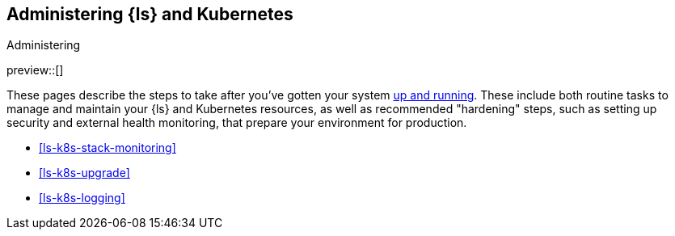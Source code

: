 [[ls-k8s-administering]]
== Administering {ls} and Kubernetes
++++
<titleabbrev>Administering</titleabbrev>
++++

preview::[]

These pages describe the steps to take after you've gotten your system <<ls-k8s-setting-up,up and running>>. These include both routine tasks to manage and maintain your {ls} and Kubernetes resources, as well as recommended "hardening" steps, such as setting up security and external health monitoring, that prepare your environment for production.

* <<ls-k8s-stack-monitoring>>
* <<ls-k8s-upgrade>>
* <<ls-k8s-logging>>
